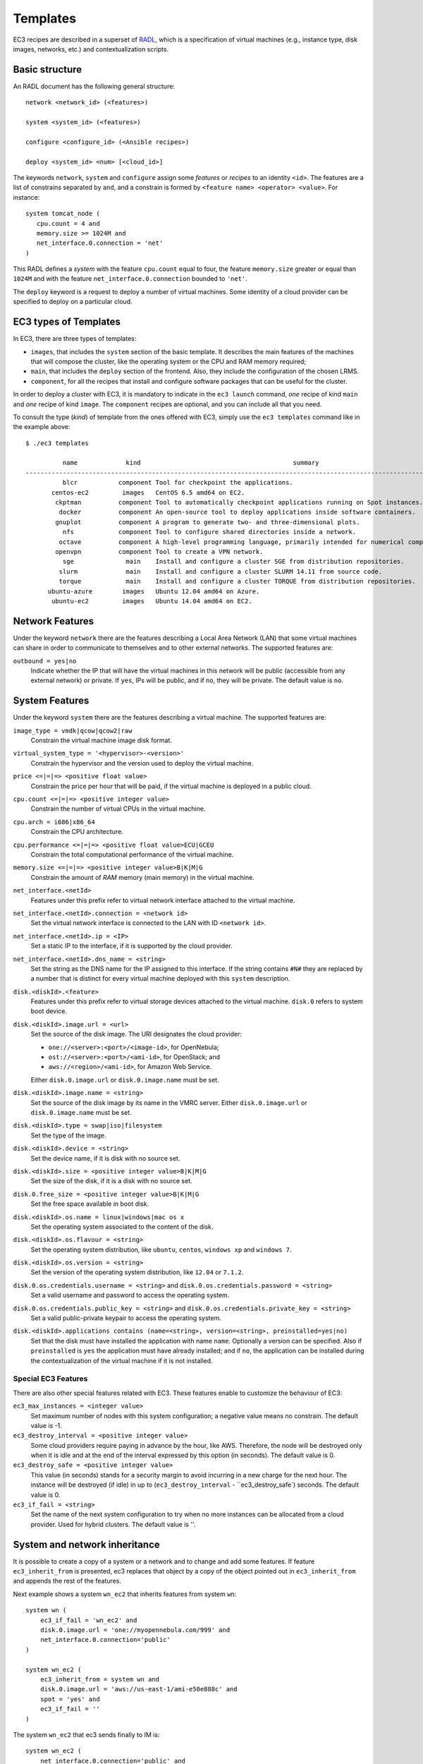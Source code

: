 
.. _templates:

Templates
=========

EC3 recipes are described in a superset of `RADL`_, which is a specification of virtual
machines (e.g., instance type, disk images, networks, etc.) and contextualization
scripts.

Basic structure
---------------

An RADL document has the following general structure::

   network <network_id> (<features>)

   system <system_id> (<features>)

   configure <configure_id> (<Ansible recipes>)

   deploy <system_id> <num> [<cloud_id>]

The keywords ``network``, ``system`` and ``configure`` assign some *features*
or *recipes* to an identity ``<id>``. The features are a list of constrains
separated by ``and``, and a constrain is formed by
``<feature name> <operator> <value>``. For instance::

   system tomcat_node (
      cpu.count = 4 and
      memory.size >= 1024M and
      net_interface.0.connection = 'net'
   )

This RADL defines a *system* with the feature ``cpu.count`` equal to four, the feature
``memory.size`` greater or equal than ``1024M`` and with the feature
``net_interface.0.connection`` bounded to ``'net'``.

The ``deploy`` keyword is a request to deploy a number of virtual machines.
Some identity of a cloud provider can be specified to deploy on a particular cloud.

EC3 types of Templates 
----------------------
In EC3, there are three types of templates:

* ``images``, that includes the ``system`` section of the basic template. It describes the main features of the machines that will compose the cluster, like the operating system or the CPU and RAM memory required;
* ``main``, that includes the ``deploy`` section of the frontend. Also, they include the configuration of the chosen LRMS.
* ``component``, for all the recipes that install and configure software packages that can be useful for the cluster.

In order to deploy a cluster with EC3, it is mandatory to indicate in the ``ec3 launch`` command, *one* recipe of kind ``main`` and *one* recipe of kind ``image``.
The ``component`` recipes are optional, and you can include all that you need.

To consult the type (*kind*) of template from the ones offered with EC3, 
simply use the ``ec3 templates`` command like in the example above::

   $ ./ec3 templates
   
             name             kind                                         summary                                      
   ---------------------------------------------------------------------------------------------------------------------
             blcr           component Tool for checkpoint the applications.                            
          centos-ec2         images   CentOS 6.5 amd64 on EC2.                                               
           ckptman          component Tool to automatically checkpoint applications running on Spot instances.    
            docker          component An open-source tool to deploy applications inside software containers.      
           gnuplot          component A program to generate two- and three-dimensional plots.                     
             nfs            component Tool to configure shared directories inside a network.                       
            octave          component A high-level programming language, primarily intended for numerical computations  
           openvpn          component Tool to create a VPN network.                                                     
             sge              main    Install and configure a cluster SGE from distribution repositories.               
            slurm             main    Install and configure a cluster SLURM 14.11 from source code.                      
            torque            main    Install and configure a cluster TORQUE from distribution repositories.            
         ubuntu-azure        images   Ubuntu 12.04 amd64 on Azure.                                                      
          ubuntu-ec2         images   Ubuntu 14.04 amd64 on EC2.                                                        


Network Features
----------------

Under the keyword ``network`` there are the features describing a Local Area
Network (LAN) that some virtual machines can share in order to communicate
to themselves and to other external networks.
The supported features are:

``outbound = yes|no``
   Indicate whether the IP that will have the virtual machines in this network
   will be public (accessible from any external network) or private.
   If ``yes``, IPs will be public, and if ``no``, they will be private.
   The default value is ``no``.


System Features
---------------

Under the keyword ``system`` there are the features describing a virtual
machine.  The supported features are:

``image_type = vmdk|qcow|qcow2|raw``
   Constrain the virtual machine image disk format.

``virtual_system_type = '<hypervisor>-<version>'``
   Constrain the hypervisor and the version used to deploy the virtual machine.

``price <=|=|=> <positive float value>``
   Constrain the price per hour that will be paid, if the virtual machine is
   deployed in a public cloud.

``cpu.count <=|=|=> <positive integer value>``
   Constrain the number of virtual CPUs in the virtual machine.

``cpu.arch = i686|x86_64``
   Constrain the CPU architecture.

``cpu.performance <=|=|=> <positive float value>ECU|GCEU``
   Constrain the total computational performance of the virtual machine.

``memory.size <=|=|=> <positive integer value>B|K|M|G``
   Constrain the amount of *RAM* memory (main memory) in the virtual
   machine.

``net_interface.<netId>``
   Features under this prefix refer to virtual network interface attached to
   the virtual machine.

``net_interface.<netId>.connection = <network id>``
   Set the virtual network interface is connected to the LAN with ID
   ``<network id>``.

``net_interface.<netId>.ip = <IP>``
   Set a static IP to the interface, if it is supported by the cloud provider.

``net_interface.<netId>.dns_name = <string>``
   Set the string as the DNS name for the IP assigned to this interface. If the
   string contains ``#N#`` they are replaced by a number that is distinct for
   every virtual machine deployed with this ``system`` description.

``disk.<diskId>.<feature>``
   Features under this prefix refer to virtual storage devices attached to
   the virtual machine. ``disk.0`` refers to system boot device.

``disk.<diskId>.image.url = <url>``
   Set the source of the disk image. The URI designates the cloud provider:

   * ``one://<server>:<port>/<image-id>``, for OpenNebula;
   * ``ost://<server>:<port>/<ami-id>``, for OpenStack; and
   * ``aws://<region>/<ami-id>``, for Amazon Web Service.

   Either ``disk.0.image.url`` or ``disk.0.image.name`` must be set.

``disk.<diskId>.image.name = <string>``
   Set the source of the disk image by its name in the VMRC server.
   Either ``disk.0.image.url`` or ``disk.0.image.name`` must be set.

``disk.<diskId>.type = swap|iso|filesystem``
   Set the type of the image.

``disk.<diskId>.device = <string>``
   Set the device name, if it is disk with no source set.

``disk.<diskId>.size = <positive integer value>B|K|M|G``
   Set the size of the disk, if it is a disk with no source set.

``disk.0.free_size = <positive integer value>B|K|M|G``
   Set the free space available in boot disk.

``disk.<diskId>.os.name = linux|windows|mac os x``
   Set the operating system associated to the content of the disk.

``disk.<diskId>.os.flavour = <string>``
   Set the operating system distribution, like ``ubuntu``, ``centos``,
   ``windows xp`` and ``windows 7``.

``disk.<diskId>.os.version = <string>``
   Set the version of the operating system distribution, like ``12.04`` or
   ``7.1.2``.

``disk.0.os.credentials.username = <string>`` and ``disk.0.os.credentials.password = <string>``
   Set a valid username and password to access the operating system.

``disk.0.os.credentials.public_key = <string>`` and ``disk.0.os.credentials.private_key = <string>``
   Set a valid public-private keypair to access the operating system.

``disk.<diskId>.applications contains (name=<string>, version=<string>, preinstalled=yes|no)``
   Set that the disk must have installed the application with name ``name``.
   Optionally a version can be specified. Also if ``preinstalled`` is ``yes``
   the application must have already installed; and if ``no``, the application
   can be installed during the contextualization of the virtual machine if it
   is not installed.

Special EC3 Features
^^^^^^^^^^^^^^^^^^^^

There are also other special features related with EC3. These features enable to customize
the behaviour of EC3:

``ec3_max_instances = <integer value>``
   Set maximum number of nodes with this system configuration; a negative value means no constrain.
   The default value is -1.

``ec3_destroy_interval = <positive integer value>``
   Some cloud providers require paying in advance by the hour, like AWS. Therefore, the node will be destroyed
   only when it is idle and at the end of the interval expressed by this option (in seconds).
   The default value is 0.

``ec3_destroy_safe = <positive integer value>``
   This value (in seconds) stands for a security margin to avoid incurring in a new charge for the next hour.
   The instance will be destroyed (if idle) in up to (``ec3_destroy_interval`` - ``ec3_destroy_safe`) seconds.
   The default value is 0.

``ec3_if_fail = <string>``
   Set the name of the next system configuration to try when no more instances can be allocated from a cloud provider.
   Used for hybrid clusters.
   The default value is ''.

System and network inheritance
------------------------------

It is possible to create a copy of a system or a network and to change and add some
features. If feature ``ec3_inherit_from`` is presented, ec3 replaces that object by a
copy of the object pointed out in ``ec3_inherit_from`` and appends the rest of the
features.

Next example shows a system ``wn_ec2`` that inherits features from system ``wn``::

    system wn (
        ec3_if_fail = 'wn_ec2' and
        disk.0.image.url = 'one://myopennebula.com/999' and
        net_interface.0.connection='public'
    )

    system wn_ec2 (
        ec3_inherit_from = system wn and
        disk.0.image.url = 'aws://us-east-1/ami-e50e888c' and
        spot = 'yes' and
        ec3_if_fail = ''
    )

The system ``wn_ec2`` that ec3 sends finally to IM is::

    system wn_ec2 (
        net_interface.0.connection='public' and
        disk.0.image.url = 'aws://us-east-1/ami-e50e888c' and
        spot = 'yes' and
        ec3_if_fail = ''
    )

In case of systems, if system *A* inherits features from system *B*, the
new configure section is composed by the one from system *A* followed by the one of system *B*.
Following the previous example, these are the configured named after the systems::

    configure wn (
    @begin
    - tasks:
      - user: name=user1   password=1234
    @end
    )

    configure wn_ec2 (
    @begin
    - tasks:
      - apt: name=pkg
    @end
    )

Then the configure ``wn_ec2`` that ec3 sends finally to IM is::

    configure wn_ec2 (
    @begin
    - tasks:
      - user: name=user1   password=1234
    - tasks:
      - apt: name=pkg
    @end
    )

Configure Recipes
-----------------

Contextualization recipes are specified under the keyword ``configure``.
Only Ansible recipes are supported currently. They are enclosed between the
tags ``@begin`` and ``@end``, like that::

   configure add_user1 (
   @begin
   ---
     - tasks:
       - user: name=user1   password=1234
   @end
   )

Exported variables from IM
^^^^^^^^^^^^^^^^^^^^^^^^^^

To easy some contextualization tasks, IM publishes a set of variables that
can be accessed by the recipes and have information about the virtual machine.

``IM_NODE_HOSTNAME``
   Hostname of the virtual machine (without the domain).

``IM_NODE_DOMAIN``
   Domain name of the virtual machine.

``IM_NODE_FQDN``
   Complete FQDN of the virtual machine.

``IM_NODE_NUM``
   The value of the substitution ``#N#`` in the virtual machine.

``IM_MASTER_HOSTNAME``
   Hostname (without the domain) of the virtual machine doing the *master*
   role.

``IM_MASTER_DOMAIN``
   Domain name of the virtual machine doing the *master* role.

``IM_MASTER_FQDN``
   Complete FQDN of the virtual machine doing the *master* role.

.. _cmd-include:
Including a recipe from another
^^^^^^^^^^^^^^^^^^^^^^^^^^^^^^^

The next RADL defines two recipes and one of them (``add_user1``) is called by
the other (``add_torque``)::

   configure add_user1 (
   @begin
   ---
     - tasks:
       - user: name=user1   password=1234
   @end
   )

   configure add_torque (
   @begin
   ---
     - tasks:
       - include: add_user1.yml
       - yum: name=torque-client,torque-server state=installed
   @end
   )

Including file content
^^^^^^^^^^^^^^^^^^^^^^

If in a ``vars`` map a variable has a map with key ``ec3_file``, ec3 replaces the map by
the content of file in the value.

For instance, there is a file ``slurm.conf`` with content::

    ControlMachine=slurmserver
    AuthType=auth/munge
    CacheGroups=0

The next ansible recipe will copy the content of ``slurm.conf`` into
``/etc/slurm-llnl/slurm.conf``::

    configure front (
    @begin
      - vars:
          SLURM_CONF_FILE:
            ec3_file: slurm.conf
        tasks:
        - copy:
            dest: /etc/slurm-llnl/slurm.conf
            content: "{{SLURM_CONF_FILE}}"
    @end
    )

.. warning::
    Avoid using variables with file content in compact expressions like this::

        - copy: dest=/etc/slurm-llnl/slurm.conf content={{SLURM_CONF_FILE}}

Include RADL content
^^^^^^^^^^^^^^^^^^^^

Maps with keys ``ec3_xpath`` and ``ec3_jpath`` are useful to refer RADL objects and
features from Ansible vars. The difference is that ``ec3_xpath`` prints the object in RADL
format as string, and ``ec3_jpath`` prints objects as YAML maps.  Both keys support the
next paths:

* ``/<class>/*``: refer to all objects with that ``<class>`` and its references; e.g.,
  ``/system/*`` and ``/network/*``.
* ``/<class>/<id>`` refer to an object of class ``<class>`` with id ``<id>``, including
  its references; e.g., ``/system/front``, ``/network/public``.
* ``/<class>/<id>/*`` refer to an object of class ``<class>`` with id ``<id>``, without
  references; e.g., ``/system/front/*``, ``/network/public/*``


Consider the next example::

    network public ( )

    system front (
        net_interface.0.connection = 'public' and
        net_interface.0.dns_name = 'slurmserver' and
        queue_system = 'slurm'
    )

    system wn (
      net_interface.0.connection='public'
    )

    configure slum_rocks (
    @begin
      - vars:
            JFRONT_AST:
                ec3_jpath: /system/front/*
            XFRONT:
                ec3_xpath: /system/front
        tasks:
        - copy: dest=/tmp/front.radl
          content: "{{XFRONT}}"
          when: JFRONT_AST.queue_system == "slurm"
    @end
    )

RADL configure ``slurm_rocks`` is transformed into::

    configure slum_rocks (
    @begin
    - vars:
        JFRONT_AST:
          class: system
          id: front
          net_interface.0.connection:
            class: network
            id: public
            reference: true
          net_interface.0.dns_name: slurmserver
          queue_system: slurm
        XFRONT: |
           network public ()
           system front (
              net_interface.0.connection = 'public' and
              net_interface.0.dns_name = 'slurmserver' and
              queue_system = 'slurm'
           )
      tasks:
      - content: '{{XFRONT}}'
        copy: dest=/tmp/front.radl
        when: JFRONT_AST.queue_system == "slurm"
    @end
    )

Adding your own templates
-------------------------

If you want to add your own customized templates to EC3, you need to consider some aspects:

* For ``image`` templates, respect the frontend and working nodes nomenclatures. The system section for the frontend *must* receive the name ``front``, while at least one type of working node *must* receive the name ``wn``.
* For ``component`` templates, add a ``configure`` section with the name of the component. You also need to add an ``include`` statement to import the configure in the system that you want. See `Including a recipe from another`_ for more details.

Also, it is important to provide a ``description`` section in each new template, to be considered by the ``ec3 templates`` command.

.. _`CLUES`: http://www.grycap.upv.es/clues/
.. _`RADL`: http://www.grycap.upv.es/im/doc/radl.html
.. _`TORQUE`: http://www.adaptivecomputing.com/products/open-source/torque
.. _`MAUI`: http://www.adaptivecomputing.com/products/open-source/maui/
.. _`SLURM`: http://slurm.schedmd.com/
.. _`Scientific Linux`: https://www.scientificlinux.org/
.. _`Ubuntu`: http://www.ubuntu.com/
.. _`OpenNebula`: http://www.opennebula.org/
.. _`OpenStack`: http://www.openstack.org/
.. _`Amazon Web Services`: https://aws.amazon.com/
.. _`IM`: https://github.com/grycap/im
.. _`Including a recipe from another`: http://servproject.i3m.upv.es/ec3/doc/templates.html#including-a-recipe-from-another
